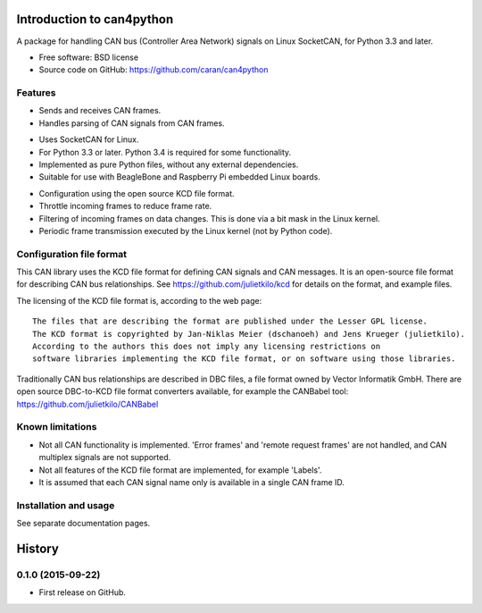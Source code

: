==========================
Introduction to can4python
==========================

.. comment  .. image:: https://img.shields.io/travis/caran/can4python.svg
.. comment          :target: https://travis-ci.org/caran/can4python

.. comment  .. image:: https://img.shields.io/pypi/v/can4python.svg
.. comment          :target: https://pypi.python.org/pypi/can4python


A package for handling CAN bus (Controller Area Network) signals on Linux SocketCAN, for Python 3.3 and later.

* Free software: BSD license
* Source code on GitHub: https://github.com/caran/can4python
.. comment   * Documentation: https://can4python.readthedocs.org.
.. comment   * PyPI: https://pypi.python.org/pypi/can4python


Features
--------
* Sends and receives CAN frames.
* Handles parsing of CAN signals from CAN frames.

..

* Uses SocketCAN for Linux.
* For Python 3.3 or later. Python 3.4 is required for some functionality.
* Implemented as pure Python files, without any external dependencies.
* Suitable for use with BeagleBone and Raspberry Pi embedded Linux boards.

..

* Configuration using the open source KCD file format.
* Throttle incoming frames to reduce frame rate.
* Filtering of incoming frames on data changes. This is done via a bit mask in the Linux kernel.
* Periodic frame transmission executed by the Linux kernel (not by Python code).


Configuration file format
-------------------------
This CAN library uses the KCD file format for defining CAN signals and CAN messages. It is an open-source file format
for describing CAN bus relationships. See https://github.com/julietkilo/kcd for details on the format, and example
files.

The licensing of the KCD file format is, according to the web page::

    The files that are describing the format are published under the Lesser GPL license.
    The KCD format is copyrighted by Jan-Niklas Meier (dschanoeh) and Jens Krueger (julietkilo).
    According to the authors this does not imply any licensing restrictions on
    software libraries implementing the KCD file format, or on software using those libraries.

Traditionally CAN bus relationships are described in DBC files, a file format owned by Vector Informatik GmbH. There
are open source DBC-to-KCD file format converters available, for example the CANBabel tool:
https://github.com/julietkilo/CANBabel


Known limitations
-----------------
* Not all CAN functionality is implemented. 'Error frames' and 'remote request frames' are not
  handled, and CAN multiplex signals are not supported.
* Not all features of the KCD file format are implemented, for example 'Labels'.
* It is assumed that each CAN signal name only is available in a single CAN frame ID.


Installation and usage
----------------------
See separate documentation pages.





=======
History
=======

0.1.0 (2015-09-22)
---------------------

* First release on GitHub.


